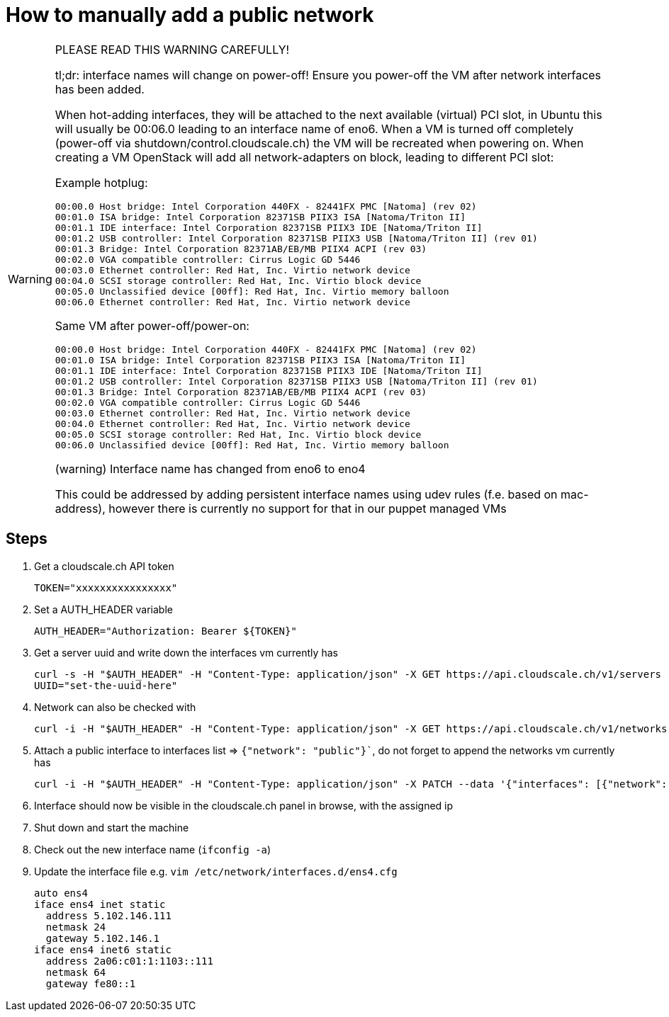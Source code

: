 = How to manually add a public network

[WARNING]
--
PLEASE READ THIS WARNING CAREFULLY!

tl;dr: interface names will change on power-off! Ensure you power-off the VM after network interfaces has been added.

When hot-adding interfaces, they will be attached to the next available (virtual) PCI slot, in Ubuntu this will usually be 00:06.0 leading to an interface name of eno6.
When a VM is turned off completely (power-off via shutdown/control.cloudscale.ch) the VM will be recreated when powering on. When creating a VM OpenStack will add all network-adapters on block, leading to different PCI slot:

Example hotplug:

----
00:00.0 Host bridge: Intel Corporation 440FX - 82441FX PMC [Natoma] (rev 02)
00:01.0 ISA bridge: Intel Corporation 82371SB PIIX3 ISA [Natoma/Triton II]
00:01.1 IDE interface: Intel Corporation 82371SB PIIX3 IDE [Natoma/Triton II]
00:01.2 USB controller: Intel Corporation 82371SB PIIX3 USB [Natoma/Triton II] (rev 01)
00:01.3 Bridge: Intel Corporation 82371AB/EB/MB PIIX4 ACPI (rev 03)
00:02.0 VGA compatible controller: Cirrus Logic GD 5446
00:03.0 Ethernet controller: Red Hat, Inc. Virtio network device
00:04.0 SCSI storage controller: Red Hat, Inc. Virtio block device
00:05.0 Unclassified device [00ff]: Red Hat, Inc. Virtio memory balloon
00:06.0 Ethernet controller: Red Hat, Inc. Virtio network device
----

Same VM after power-off/power-on:

----
00:00.0 Host bridge: Intel Corporation 440FX - 82441FX PMC [Natoma] (rev 02)
00:01.0 ISA bridge: Intel Corporation 82371SB PIIX3 ISA [Natoma/Triton II]
00:01.1 IDE interface: Intel Corporation 82371SB PIIX3 IDE [Natoma/Triton II]
00:01.2 USB controller: Intel Corporation 82371SB PIIX3 USB [Natoma/Triton II] (rev 01)
00:01.3 Bridge: Intel Corporation 82371AB/EB/MB PIIX4 ACPI (rev 03)
00:02.0 VGA compatible controller: Cirrus Logic GD 5446
00:03.0 Ethernet controller: Red Hat, Inc. Virtio network device
00:04.0 Ethernet controller: Red Hat, Inc. Virtio network device
00:05.0 SCSI storage controller: Red Hat, Inc. Virtio block device
00:06.0 Unclassified device [00ff]: Red Hat, Inc. Virtio memory balloon
----

(warning) Interface name has changed from eno6 to eno4

This could be addressed by adding persistent interface names using udev rules (f.e. based on mac-address), however there is currently no support for that in our puppet managed VMs
--

== Steps

. Get a cloudscale.ch API token
+
----
TOKEN="xxxxxxxxxxxxxxxx"
----

. Set a AUTH_HEADER variable
+
----
AUTH_HEADER="Authorization: Bearer ${TOKEN}"
----
 
. Get a server uuid and write down the interfaces vm currently has
+
----
curl -s -H "$AUTH_HEADER" -H "Content-Type: application/json" -X GET https://api.cloudscale.ch/v1/servers
UUID="set-the-uuid-here"
----
 
. Network can also be checked with
+
----
curl -i -H "$AUTH_HEADER" -H "Content-Type: application/json" -X GET https://api.cloudscale.ch/v1/networks
----
 
. Attach a public interface to interfaces list => `{"network": "public"}``, do not forget to append the networks vm currently has
+
----
curl -i -H "$AUTH_HEADER" -H "Content-Type: application/json" -X PATCH --data '{"interfaces": [{"network": "public"}, {"network": "NETWORK-UUID-THAT-VM-CURRENTLY-HAS"}]}' "https://api.cloudscale.ch/v1/servers/${UUID}"
----
 
. Interface should now be visible in the cloudscale.ch panel in browse, with the assigned ip
 
. Shut down and start the machine
 
. Check out the new interface name (`ifconfig -a`)
 
. Update the interface file e.g. `vim /etc/network/interfaces.d/ens4.cfg`
+
----
auto ens4
iface ens4 inet static
  address 5.102.146.111
  netmask 24
  gateway 5.102.146.1
iface ens4 inet6 static
  address 2a06:c01:1:1103::111
  netmask 64
  gateway fe80::1
----
